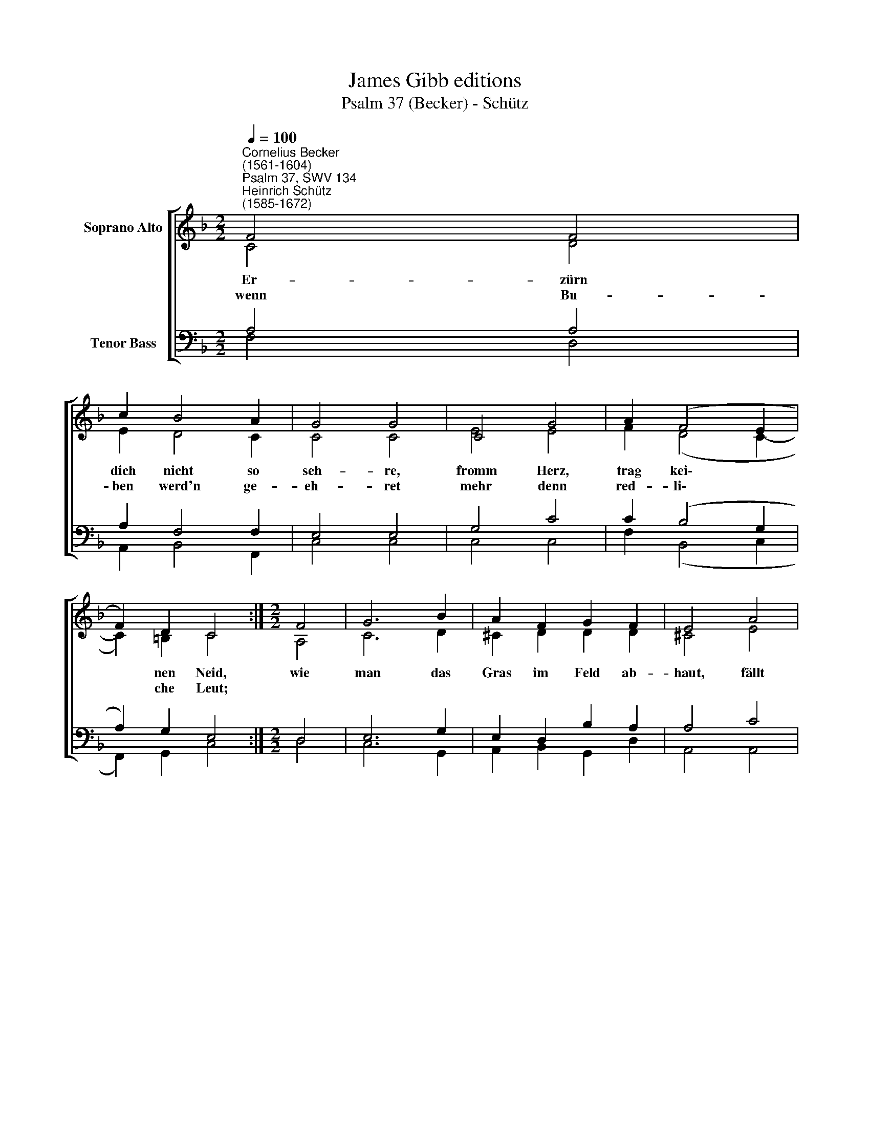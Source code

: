 X:1
T:James Gibb editions
T:Psalm 37 (Becker) - Schütz
%%score [ ( 1 2 ) ( 3 4 ) ]
L:1/8
Q:1/4=100
M:2/2
K:F
V:1 treble nm="Soprano Alto"
V:2 treble 
V:3 bass nm="Tenor Bass"
V:4 bass 
V:1
"^Cornelius Becker\n(1561-1604)""^Psalm 37, SWV 134""^Heinrich Schütz\n(1585-1672)" F4 F4 | %1
w: ~Er- zürn|
w: wenn Bu-|
 c2 B4 A2 | G4 G4 | C4 G4 | A2 (F4 E2 | F2) D2 C4 :|[M:2/2] F4 | G6 B2 | A2 F2 G2 F2 | E4 A4 | %10
w: dich nicht so|seh- re,|fromm Herz,|trag kei\- *|* nen Neid,|wie|man das|Gras im Feld ab-|haut, fällt|
w: ben werd'n ge-|eh- ret|mehr denn|red- li\- *|* che Leut;|||||
 F6 D2 | E2 G2 ^F4 | G4 B4 | A4 c2 (B2- | B2 AG F2 A2) | G4 F8 |] %16
w: Bu- ben-|glück, ver- wel-|ket, gleich|wie das grü\-||~~~~~~ne Kraut.|
w: ||||||
V:2
 C4 D4 | E2 D4 C2 | C4 C4 | E4 E4 | F2 (D4 C2- | C2) =B,2 C4 :|[M:2/2] A,4 | C6 D2 | ^C2 D2 D2 D2 | %9
 ^C4 E4 | D6 A,2 | C2 B,2 D4 | D4 D4 | D4 C2 (D2- | D2 E2 D2 F2- | F2) E2 F8 |] %16
V:3
 A,4 A,4 | A,2 F,4 F,2 | E,4 E,4 | G,4 C4 | C2 (B,4 G,2 | A,2) G,2 E,4 :|[M:2/2] D,4 | E,6 G,2 | %8
 E,2 D,2 B,2 A,2 | A,4 C4 | A,6 F,2 | G,2 G,2 A,4 | %12
 =B,4"^2. Auf Gott dein Hoffnung stelle, \nfurcht ihn, und bleib im Land, \ntu was ihm wohlgefället, \nnähr dich redlicher Hand, \nhab deine Lust an Gott, dem Herrn, \nwas dein Herz nur wird wünschen, \nwird er dir alls gewährn.\n\n3. Befiehl ihm deine Wege, \ner wird's recht machen wohl, \nall dein Sorg auf ihn lege. \nAns Taglicht kommen soll\ndein Unschuld und Gerechtigkeit,\ndein Recht wird sonnenklare, \nwenn Gott hilft mit der Zeit.\n\n4. Wart drauf, und sei nur stille, \nhalt an dich, denk zurück, \nobgleich des Bösen Wille \nfort geht mit gutem Glück, \nsollt du darob doch zürnen nicht, \nkein Neid und Rachgier tragen,\ngreifst sonst in Gotts Gericht." G,4 | %13
 F,4 A,2 (F,2- | %14
"^9. Endlich muß doch zergehen\nihr Frevel, Macht und Pracht, \nder G'rechte soll fest stehen, \ndenn Gott hält ihn in Acht, \nzur bösen Zeit gschicht ihm kein Leid, \ner muß Gott und gnug haben \nauch in der teuren Zeit.\n\n10. Vertilget müssen werden \nzu Grund des Herren Feind, \nobgleich ein Weil auf Erden \ndas Glück warm ihnen scheint, \nim Flor wie ein schön Au sie stehn, \nzuletzt sie doch gar schmählich \ngleichwie der Rauch vergehn.\n\n20. Der Herr ist unsre Hülfe \nund Zuflucht in der Not, \nwenn wir Beistands bedürfen \nwider die Frevelrott, \nder starke Gott durch seine Kraft \nallen, die ihm vertrauen,\nHülf und Errettung schafft." F,2 C2 A,2 C2- | %15
 C2) C2 C8 |] %16
V:4
 F,4 D,4 | A,,2 B,,4 F,,2 | C,4 C,4 | C,4 C,4 | F,2 (B,,4 C,2 | F,,2) G,,2 C,4 :|[M:2/2] D,4 | %7
 C,6 G,,2 | A,,2 B,,2 G,,2 D,2 | A,,4 A,,4 | D,6 D,2 | C,2 _E,2 D,4 | G,,4 G,,4 | D,4 A,,2 (B,,2- | %14
 B,,2 C,2 D,2 A,,2) | C,4 F,8 |] %16

